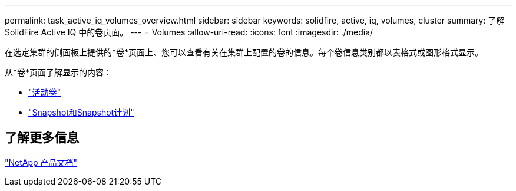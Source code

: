 ---
permalink: task_active_iq_volumes_overview.html 
sidebar: sidebar 
keywords: solidfire, active, iq, volumes, cluster 
summary: 了解SolidFire Active IQ 中的卷页面。 
---
= Volumes
:allow-uri-read: 
:icons: font
:imagesdir: ./media/


[role="lead"]
在选定集群的侧面板上提供的*卷*页面上、您可以查看有关在集群上配置的卷的信息。每个卷信息类别都以表格式或图形格式显示。

从*卷*页面了解显示的内容：

* link:task-active-iq-active-volumes.html["活动卷"]
* link:task-active-iq-snapshots-and-schedules.html["Snapshot和Snapshot计划"]




== 了解更多信息

https://www.netapp.com/support-and-training/documentation/["NetApp 产品文档"^]
